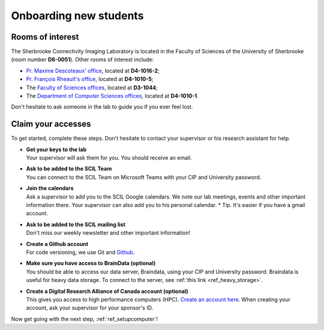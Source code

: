 .. _ref_onboarding:

Onboarding new students
=======================

Rooms of interest
""""""""""""""""""""""""""
The Sherbrooke Connectivity Imaging Laboratory is located in the Faculty of Sciences of the University of Sherbrooke (room number **D6-0051**). Other rooms of interest include:

* `Pr. Maxime Descoteaux' office <https://www.usherbrooke.ca/informatique/nous-joindre/personnel/corps-professoral/professeurs/maxime-descoteaux>`_, located at **D4-1016-2**;
* `Pr. François Rheault's office <https://www.usherbrooke.ca/informatique/nous-joindre/personnel/corps-professoral/professeurs/francois-rheault>`_, located at **D4-1010-5**;
* The `Faculty of Sciences offices <https://www.usherbrooke.ca/sciences/nous-joindre>`_, located at **D3-1044**;
* The `Department of Computer Sciences offices <https://www.usherbrooke.ca/informatique/nous-joindre>`_, located at **D4-1010-1**.

Don't hesitate to ask someone in the lab to guide you if you ever feel lost.

Claim your accesses
"""""""""""""""""""

To get started, complete these steps. Don't hesitate to contact your supervisor or his research assistant for help.

* | **Get your keys to the lab**
  | Your supervisor will ask them for you. You should receive an email.

* | **Ask to be added to the SCIL Team**
  | You can connect to the SCIL Team on Microsoft Teams with your CIP and University password.

* | **Join the calendars**
  | Ask a supervisor to add you to the SCIL Google calendars. We note our lab meetings, events and other important information there. Your supervisor can also add you to his personal calendar. * Tip. It's easier if you have a gmail account.

* | **Ask to be added to the SCIL mailing list**
  | Don't miss our weekly newsletter and other important information!

* | **Create a Github account**
  | For code versioning, we use Git and `Github <https://github.com/>`_.

* | **Make sure you have access to BrainData (optional)**
  | You should be able to access our data server, Braindata, using your CIP and University password. Braindata is useful for heavy data storage. To connect to the server, see :ref:`this link <ref_heavy_storage>`.

* | **Create a Digital Research Alliance of Canada account (optional)**
  | This gives you access to high performance computers (HPC). `Create an account here <https://ccdb.computecanada.ca/security/login>`_. When creating your account, ask your supervisor for your sponsor's ID.

Now get going with the next step, :ref:`ref_setupcomputer`!